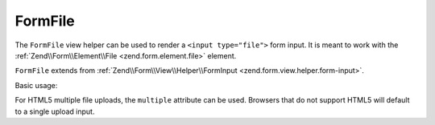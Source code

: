 .. _zend.form.view.helper.form-file:

FormFile
^^^^^^^^

The ``FormFile`` view helper can be used to render a ``<input type="file">``
form input. It is meant to work with the :ref:`Zend\\Form\\Element\\File <zend.form.element.file>`
element.

``FormFile`` extends from :ref:`Zend\\Form\\View\\Helper\\FormInput <zend.form.view.helper.form-input>`.

.. _zend.form.view.helper.form-file.usage:

Basic usage:

.. code-block:: php
   :linenos:

   use Zend\Form\Element;

   $element = new Element\File('my-file');

   // Within your view...

   echo $this->formFile($element);
   // <input type="file" name="my-file">


For HTML5 multiple file uploads, the ``multiple`` attribute can be used.
Browsers that do not support HTML5 will default to a single upload input.

.. code-block:: php
   :linenos:

   use Zend\Form\Element;

   $element = new Element\File('my-file');
   $element->setAttribute('multiple', true);

   // Within your view...

   echo $this->formFile($element);
   // <input type="file" name="my-file" multiple="multiple">

